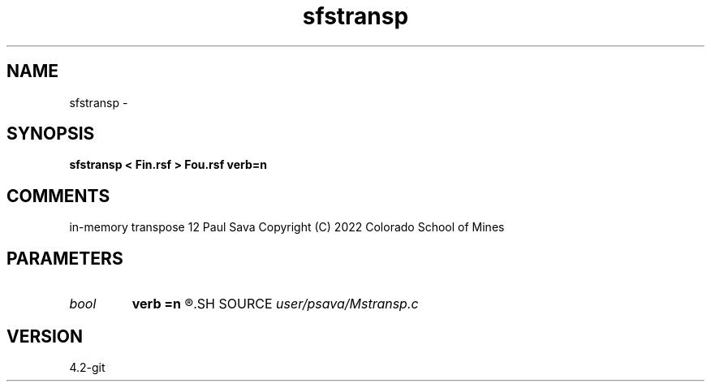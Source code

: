 .TH sfstransp 1  "APRIL 2023" Madagascar "Madagascar Manuals"
.SH NAME
sfstransp \- 
.SH SYNOPSIS
.B sfstransp < Fin.rsf > Fou.rsf verb=n
.SH COMMENTS
in-memory transpose 12
Paul Sava
Copyright (C) 2022 Colorado School of Mines

.SH PARAMETERS
.PD 0
.TP
.I bool   
.B verb
.B =n
.R  [y/n]	verbosity
.SH SOURCE
.I user/psava/Mstransp.c
.SH VERSION
4.2-git
